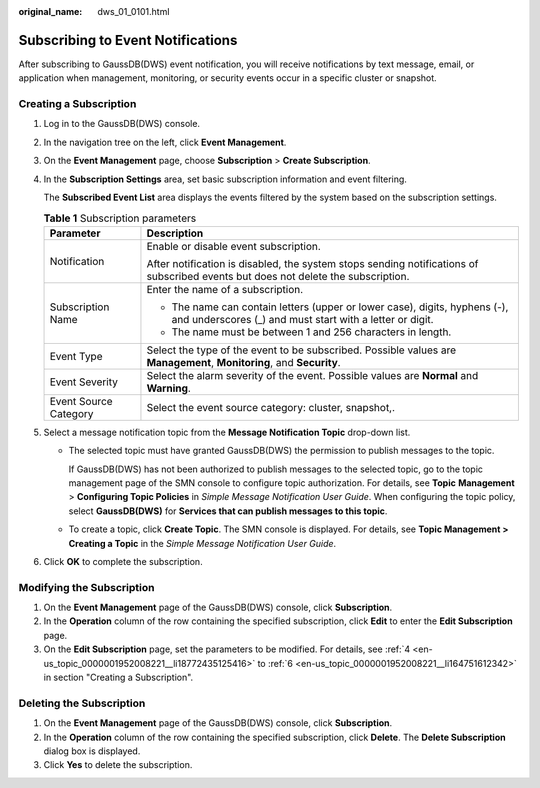 :original_name: dws_01_0101.html

.. _dws_01_0101:

Subscribing to Event Notifications
==================================

After subscribing to GaussDB(DWS) event notification, you will receive notifications by text message, email, or application when management, monitoring, or security events occur in a specific cluster or snapshot.

Creating a Subscription
-----------------------

#. Log in to the GaussDB(DWS) console.

#. In the navigation tree on the left, click **Event Management**.

#. On the **Event Management** page, choose **Subscription** > **Create Subscription**.

#. .. _en-us_topic_0000001952008221__li18772435125416:

   In the **Subscription Settings** area, set basic subscription information and event filtering.

   The **Subscribed Event List** area displays the events filtered by the system based on the subscription settings.

   .. table:: **Table 1** Subscription parameters

      +-----------------------------------+----------------------------------------------------------------------------------------------------------------------------------------+
      | Parameter                         | Description                                                                                                                            |
      +===================================+========================================================================================================================================+
      | Notification                      | Enable or disable event subscription.                                                                                                  |
      |                                   |                                                                                                                                        |
      |                                   | After notification is disabled, the system stops sending notifications of subscribed events but does not delete the subscription.      |
      +-----------------------------------+----------------------------------------------------------------------------------------------------------------------------------------+
      | Subscription Name                 | Enter the name of a subscription.                                                                                                      |
      |                                   |                                                                                                                                        |
      |                                   | -  The name can contain letters (upper or lower case), digits, hyphens (-), and underscores (_) and must start with a letter or digit. |
      |                                   | -  The name must be between 1 and 256 characters in length.                                                                            |
      +-----------------------------------+----------------------------------------------------------------------------------------------------------------------------------------+
      | Event Type                        | Select the type of the event to be subscribed. Possible values are **Management**, **Monitoring**, and **Security**.                   |
      +-----------------------------------+----------------------------------------------------------------------------------------------------------------------------------------+
      | Event Severity                    | Select the alarm severity of the event. Possible values are **Normal** and **Warning**.                                                |
      +-----------------------------------+----------------------------------------------------------------------------------------------------------------------------------------+
      | Event Source Category             | Select the event source category: cluster, snapshot,.                                                                                  |
      +-----------------------------------+----------------------------------------------------------------------------------------------------------------------------------------+

#. Select a message notification topic from the **Message Notification Topic** drop-down list.

   -  The selected topic must have granted GaussDB(DWS) the permission to publish messages to the topic.

      If GaussDB(DWS) has not been authorized to publish messages to the selected topic, go to the topic management page of the SMN console to configure topic authorization. For details, see **Topic** **Management** > **Configuring Topic Policies** in *Simple Message Notification User Guide*. When configuring the topic policy, select **GaussDB(DWS)** for **Services that can publish messages to this topic**.

   -  To create a topic, click **Create Topic**. The SMN console is displayed. For details, see **Topic Management > Creating a Topic** in the *Simple Message Notification User Guide*.

#. .. _en-us_topic_0000001952008221__li164751612342:

   Click **OK** to complete the subscription.

Modifying the Subscription
--------------------------

#. On the **Event Management** page of the GaussDB(DWS) console, click **Subscription**.
#. In the **Operation** column of the row containing the specified subscription, click **Edit** to enter the **Edit Subscription** page.
#. On the **Edit Subscription** page, set the parameters to be modified. For details, see :ref:`4 <en-us_topic_0000001952008221__li18772435125416>` to :ref:`6 <en-us_topic_0000001952008221__li164751612342>` in section "Creating a Subscription".

Deleting the Subscription
-------------------------

#. On the **Event Management** page of the GaussDB(DWS) console, click **Subscription**.
#. In the **Operation** column of the row containing the specified subscription, click **Delete**. The **Delete Subscription** dialog box is displayed.
#. Click **Yes** to delete the subscription.
